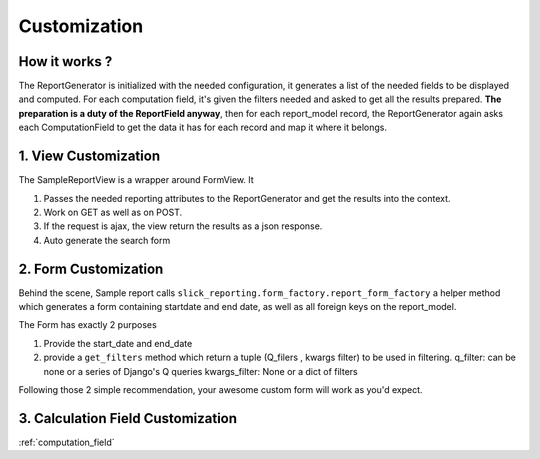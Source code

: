 .. _customization:

Customization
==============

How it works ?
--------------
The ReportGenerator is initialized with the needed configuration,
it generates a list of the needed fields to be displayed and computed.
For each computation field, it's given the filters needed and
asked to get all the results prepared. **The preparation is a duty of the ReportField anyway**,
then for each report_model record, the ReportGenerator again asks each ComputationField to get the data it has for each record and map it where it belongs.



1. View Customization
---------------------
The SampleReportView is a wrapper around FormView. It

1. Passes the needed reporting attributes to the ReportGenerator and get the results into the context.
2. Work on GET as well as on POST.
3. If the request is ajax, the view return the results as a json response.
4. Auto generate the search form

2. Form Customization
---------------------
Behind the scene, Sample report calls ``slick_reporting.form_factory.report_form_factory``
a helper method which generates a form containing startdate and end date, as well as all foreign keys on the report_model.

The Form has exactly 2 purposes

1. Provide the start_date and end_date
2. provide a ``get_filters`` method which return a tuple (Q_filers , kwargs filter) to be used in filtering.
   q_filter: can be none or a series of Django's Q queries
   kwargs_filter: None or a dict of filters

Following those 2 simple recommendation, your awesome custom form will work as you'd expect.


3. Calculation Field Customization
----------------------------------

:ref:`computation_field`

